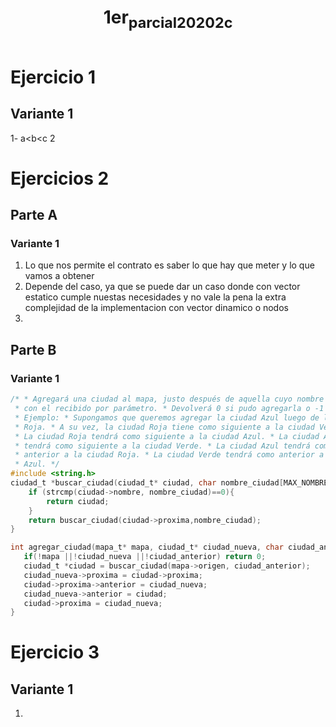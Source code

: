 #+TITLE: 1er_parcial_20202c
* Ejercicio 1
** Variante 1
1- a<b<c
2
* Ejercicios 2
** Parte A
*** Variante 1
1. Lo que nos permite el contrato es saber lo que hay que meter y lo que vamos a obtener
2. Depende del caso, ya que se puede dar un caso donde con vector estatico cumple nuestas necesidades y no vale la pena la extra complejidad de la implementacion con vector dinamico o nodos
3.
** Parte B
*** Variante 1
#+begin_src C
/* * Agregará una ciudad al mapa, justo después de aquella cuyo nombre coincida
 ,* con el recibido por parámetro. * Devolverá 0 si pudo agregarla o -1 si no. *
 ,* Ejemplo: * Supongamos que queremos agregar la ciudad Azul luego de la ciudad
 ,* Roja. * A su vez, la ciudad Roja tiene como siguiente a la ciudad Verde.  *
 ,* La ciudad Roja tendrá como siguiente a la ciudad Azul. * La ciudad Azul
 ,* tendrá como siguiente a la ciudad Verde. * La ciudad Azul tendrá como
 ,* anterior a la ciudad Roja. * La ciudad Verde tendrá como anterior a la ciudad
 ,* Azul. */
#include <string.h>
ciudad_t *buscar_ciudad(ciudad_t* ciudad, char nombre_ciudad[MAX_NOMBRE]){
    if (strcmp(ciudad->nombre, nombre_ciudad)==0){
        return ciudad;
    }
    return buscar_ciudad(ciudad->proxima,nombre_ciudad);
}

int agregar_ciudad(mapa_t* mapa, ciudad_t* ciudad_nueva, char ciudad_anterior[MAX_NOMBRE]){
   if(!mapa ||!ciudad_nueva ||!ciudad_anterior) return 0;
   ciudad_t *ciudad = buscar_ciudad(mapa->origen, ciudad_anterior);
   ciudad_nueva->proxima = ciudad->proxima;
   ciudad->proxima->anterior = ciudad_nueva;
   ciudad_nueva->anterior = ciudad;
   ciudad->proxima = ciudad_nueva;
}
#+end_src
* Ejercicio 3
** Variante 1
1.

